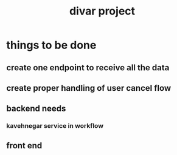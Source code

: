 :PROPERTIES:
:ID:       D4573FBC-694F-4AE8-8214-0586057D372C
:END:
#+title: divar project
* things to be done
** create one endpoint to receive all the data
** create proper handling of user cancel flow
** 
** backend needs
*** kavehnegar service in workflow
*** 
** front end
